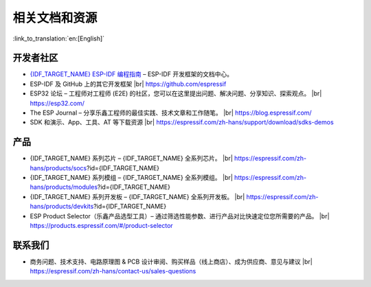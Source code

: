 相关文档和资源
==============

:link_to_translation:`en:[English]`

.. only:: not esp32p4 or not esp32c5 or not esp32c61

    相关文档
    --------

    - `《{IDF_TARGET_NAME} 技术规格书》 <{IDF_TARGET_DATASHEET_CN_URL}>`__ – 提供 {IDF_TARGET_NAME} 芯片的硬件技术规格。
    - `《{IDF_TARGET_NAME} 技术参考手册》 <{IDF_TARGET_TRM_CN_URL}>`__ – 提供 {IDF_TARGET_NAME} 芯片的存储器和外设的详细使用说明。
    - `《{IDF_TARGET_NAME} 硬件设计指南》 <https://docs.espressif.com/projects/esp-hardware-design-guidelines/zh_CN/latest/{IDF_TARGET_PATH_NAME}/index.html>`__ – 提供基于 {IDF_TARGET_NAME} 芯片的产品设计规范。
    - 证书 |br|
      https://espressif.com/zh-hans/support/documents/certificates
    - {IDF_TARGET_NAME} 产品/工艺变更通知 (PCN) |br|
      https://espressif.com/zh-hans/support/documents/pcns?keys={IDF_TARGET_NAME}
    - {IDF_TARGET_NAME} 公告 – 提供有关安全、bug、兼容性、器件可靠性的信息。 |br|
      https://espressif.com/zh-hans/support/documents/advisories?keys={IDF_TARGET_NAME}
    - 文档更新和订阅通知 |br|
      https://espressif.com/zh-hans/support/download/documents

开发者社区
----------

- `{IDF_TARGET_NAME} ESP-IDF 编程指南 <https://docs.espressif.com/projects/esp-idf/zh_CN/latest/{IDF_TARGET_PATH_NAME}/index.html>`__ – ESP-IDF 开发框架的文档中心。
- ESP-IDF 及 GitHub 上的其它开发框架 |br|
  https://github.com/espressif
- ESP32 论坛 – 工程师对工程师 (E2E) 的社区，您可以在这里提出问题、解决问题、分享知识、探索观点。 |br|
  https://esp32.com/
- The ESP Journal – 分享乐鑫工程师的最佳实践、技术文章和工作随笔。 |br|
  https://blog.espressif.com/
- SDK 和演示、App、工具、AT 等下载资源 |br|
  https://espressif.com/zh-hans/support/download/sdks-demos

产品
----

- {IDF_TARGET_NAME} 系列芯片 – {IDF_TARGET_NAME} 全系列芯片。 |br|
  https://espressif.com/zh-hans/products/socs?id={IDF_TARGET_NAME}
- {IDF_TARGET_NAME} 系列模组 – {IDF_TARGET_NAME} 全系列模组。 |br|
  https://espressif.com/zh-hans/products/modules?id={IDF_TARGET_NAME}
- {IDF_TARGET_NAME} 系列开发板 – {IDF_TARGET_NAME} 全系列开发板。 |br|
  https://espressif.com/zh-hans/products/devkits?id={IDF_TARGET_NAME}
- ESP Product Selector（乐鑫产品选型工具）– 通过筛选性能参数、进行产品对比快速定位您所需要的产品。 |br|
  https://products.espressif.com/#/product-selector

联系我们
--------

- 商务问题、技术支持、电路原理图 & PCB 设计审阅、购买样品（线上商店）、成为供应商、意见与建议 |br|
  https://espressif.com/zh-hans/contact-us/sales-questions

.. only:: html

    .. |br| raw:: html

        <br>

.. only:: latex

    .. |br| raw:: latex

        \\
